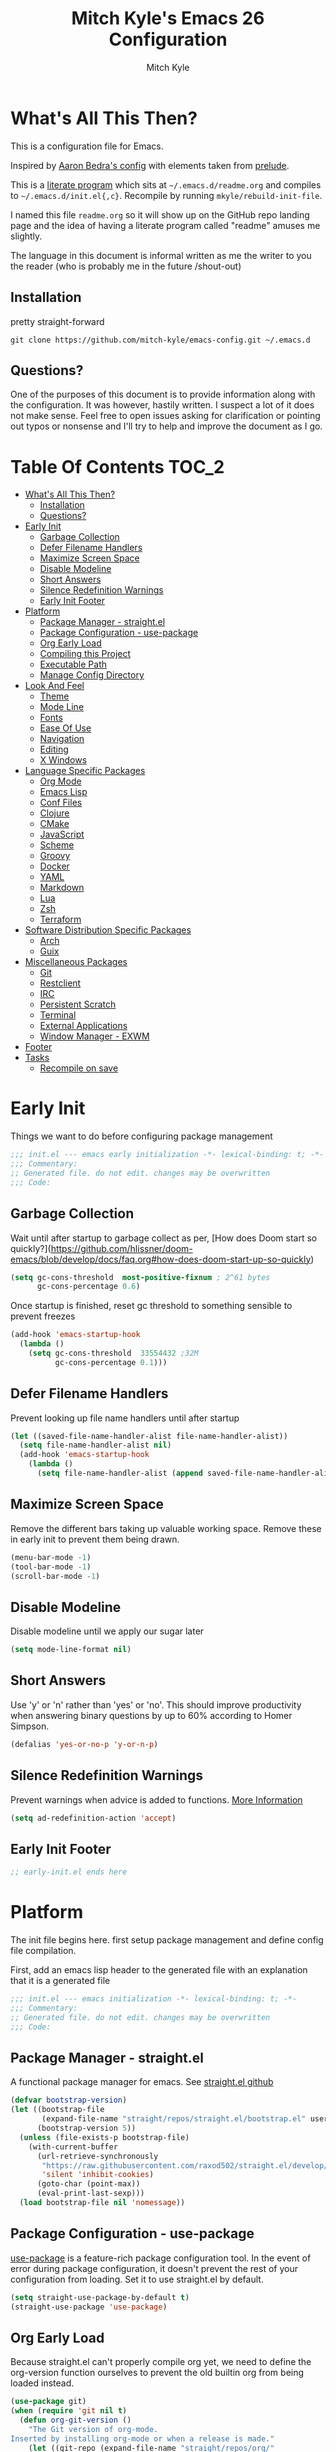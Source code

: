 #+TITLE: Mitch Kyle's Emacs 26 Configuration
#+AUTHOR: Mitch Kyle
#+EMAIL: mitch.tux@gmail.com

* What's All This Then?
  This is a configuration file for Emacs.

Inspired by [[http://aaronbedra.com/emacs.d/][Aaron Bedra's config]] with elements taken from [[https://github.com/bbatsov/prelude][prelude]].

This is a [[https://en.wikipedia.org/wiki/Literate_programming][literate program]] which sits at =~/.emacs.d/readme.org= and
compiles to =~/.emacs.d/init.el{,c}=. Recompile by running =mkyle/rebuild-init-file=.

I named this file =readme.org= so it will show up on the GitHub repo landing page and the idea of
having a literate program called "readme" amuses me slightly.

The language in this document is informal written as me the writer to you the reader (who is
probably me in the future /shout-out)

** Installation
pretty straight-forward
#+BEGIN_EXAMPLE
git clone https://github.com/mitch-kyle/emacs-config.git ~/.emacs.d
#+END_EXAMPLE

** Questions?
One of the purposes of this document is to provide information along with the configuration. It was however,
hastily written. I suspect a lot of it does not make sense. Feel free to open issues asking for clarification
or pointing out typos or nonsense and I'll try to help and improve the document as I go.

* Table Of Contents                                                   :TOC_2:
- [[#whats-all-this-then][What's All This Then?]]
  - [[#installation][Installation]]
  - [[#questions][Questions?]]
- [[#early-init][Early Init]]
  - [[#garbage-collection][Garbage Collection]]
  - [[#defer-filename-handlers][Defer Filename Handlers]]
  - [[#maximize-screen-space][Maximize Screen Space]]
  - [[#disable-modeline][Disable Modeline]]
  - [[#short-answers][Short Answers]]
  - [[#silence-redefinition-warnings][Silence Redefinition Warnings]]
  - [[#early-init-footer][Early Init Footer]]
- [[#platform][Platform]]
  - [[#package-manager---straightel][Package Manager - straight.el]]
  - [[#package-configuration---use-package][Package Configuration - use-package]]
  - [[#org-early-load][Org Early Load]]
  - [[#compiling-this-project][Compiling this Project]]
  - [[#executable-path][Executable Path]]
  - [[#manage-config-directory][Manage Config Directory]]
- [[#look-and-feel][Look And Feel]]
  - [[#theme][Theme]]
  - [[#mode-line][Mode Line]]
  - [[#fonts][Fonts]]
  - [[#ease-of-use][Ease Of Use]]
  - [[#navigation][Navigation]]
  - [[#editing][Editing]]
  - [[#x-windows][X Windows]]
- [[#language-specific-packages][Language Specific Packages]]
  - [[#org-mode][Org Mode]]
  - [[#emacs-lisp][Emacs Lisp]]
  - [[#conf-files][Conf Files]]
  - [[#clojure][Clojure]]
  - [[#cmake][CMake]]
  - [[#javascript][JavaScript]]
  - [[#scheme][Scheme]]
  - [[#groovy][Groovy]]
  - [[#docker][Docker]]
  - [[#yaml][YAML]]
  - [[#markdown][Markdown]]
  - [[#lua][Lua]]
  - [[#zsh][Zsh]]
  - [[#terraform][Terraform]]
- [[#software-distribution-specific-packages][Software Distribution Specific Packages]]
  - [[#arch][Arch]]
  - [[#guix][Guix]]
- [[#miscellaneous-packages][Miscellaneous Packages]]
  - [[#git][Git]]
  - [[#restclient][Restclient]]
  - [[#irc][IRC]]
  - [[#persistent-scratch][Persistent Scratch]]
  - [[#terminal][Terminal]]
  - [[#external-applications][External Applications]]
  - [[#window-manager---exwm][Window Manager - EXWM]]
- [[#footer][Footer]]
- [[#tasks][Tasks]]
  - [[#recompile-on-save][Recompile on save]]

* Early Init
Things we want to do before configuring package management
#+BEGIN_SRC emacs-lisp :tangle early-init.el
;;; init.el --- emacs early initialization -*- lexical-binding: t; -*-
;;; Commentary:
;; Generated file. do not edit. changes may be overwritten
;;; Code:
#+END_SRC

** Garbage Collection
Wait until after startup to garbage collect as per, [How does Doom start so quickly?](https://github.com/hlissner/doom-emacs/blob/develop/docs/faq.org#how-does-doom-start-up-so-quickly)
#+BEGIN_SRC emacs-lisp :tangle early-init.el
(setq gc-cons-threshold  most-positive-fixnum ; 2^61 bytes
      gc-cons-percentage 0.6)
#+END_SRC

Once startup is finished, reset gc threshold to something sensible to prevent freezes
#+BEGIN_SRC emacs-lisp :tangle early-init.el
(add-hook 'emacs-startup-hook
  (lambda ()
    (setq gc-cons-threshold  33554432 ;32M
          gc-cons-percentage 0.1)))
#+END_SRC

** Defer Filename Handlers
Prevent looking up file name handlers until after startup
#+BEGIN_SRC emacs-lisp :tangle early-init.el
(let ((saved-file-name-handler-alist file-name-handler-alist))
  (setq file-name-handler-alist nil)
  (add-hook 'emacs-startup-hook
    (lambda ()
      (setq file-name-handler-alist (append saved-file-name-handler-alist file-name-handler-alist)))))
#+END_SRC

** Maximize Screen Space
Remove the different bars taking up valuable working space. Remove these in early init to prevent them being drawn.
#+BEGIN_SRC emacs-lisp :tangle early-init.el
(menu-bar-mode -1)
(tool-bar-mode -1)
(scroll-bar-mode -1)
#+END_SRC

** Disable Modeline
Disable modeline until we apply our sugar later
#+BEGIN_SRC emacs-lisp :tangle early-init.el
(setq mode-line-format nil)
#+END_SRC

** Short Answers
Use 'y' or 'n' rather than 'yes' or 'no'. This should improve productivity when answering binary questions by up
to 60% according to Homer Simpson.

#+BEGIN_SRC emacs-lisp :tangle early-init.el
(defalias 'yes-or-no-p 'y-or-n-p)
#+END_SRC

** Silence Redefinition Warnings
Prevent warnings when advice is added to functions.
[[https://andrewjamesjohnson.com/suppressing-ad-handle-definition-warnings-in-emacs/][More Information]]
#+BEGIN_SRC emacs-lisp :tangle early-init.el
(setq ad-redefinition-action 'accept)
#+END_SRC

** Early Init Footer
#+BEGIN_SRC emacs-lisp :tangle early-init.el
;; early-init.el ends here
#+END_SRC

* Platform
The init file begins here. first setup package management and define config file compilation.

First, add an emacs lisp header to the generated file with an explanation that it is a generated file
#+BEGIN_SRC emacs-lisp :tangle init.el
;;; init.el --- emacs initialization -*- lexical-binding: t; -*-
;;; Commentary:
;; Generated file. do not edit. changes may be overwritten
;;; Code:
#+END_SRC

** Package Manager - straight.el
A functional package manager for emacs. See [[https://github.com/raxod502/straight.el][straight.el github]]
#+BEGIN_SRC emacs-lisp :tangle init.el
(defvar bootstrap-version)
(let ((bootstrap-file
       (expand-file-name "straight/repos/straight.el/bootstrap.el" user-emacs-directory))
      (bootstrap-version 5))
  (unless (file-exists-p bootstrap-file)
    (with-current-buffer
      (url-retrieve-synchronously
       "https://raw.githubusercontent.com/raxod502/straight.el/develop/install.el"
       'silent 'inhibit-cookies)
      (goto-char (point-max))
      (eval-print-last-sexp)))
  (load bootstrap-file nil 'nomessage))
#+END_SRC

** Package Configuration - use-package
[[https://github.com/jwiegley/use-package][use-package]] is a feature-rich package configuration tool. In the event of error during package configuration,
it doesn't prevent the rest of your configuration from loading. Set it to use straight.el by default.
#+BEGIN_SRC emacs-lisp :tangle init.el
(setq straight-use-package-by-default t)
(straight-use-package 'use-package)
#+END_SRC

** Org Early Load
Because straight.el can't properly compile org yet, we need to define the org-version function
ourselves to prevent the old builtin org from being loaded instead.

#+BEGIN_SRC emacs-lisp :tangle init.el :noweb yes
(use-package git)
(when (require 'git nil t)
  (defun org-git-version ()
    "The Git version of org-mode.
Inserted by installing org-mode or when a release is made."
    (let ((git-repo (expand-file-name "straight/repos/org/"
                                      user-emacs-directory)))
      (string-trim
       (git-run "describe"
                "--match=release\*"
                "--abbrev=6"
                "HEAD"))))

  (defun org-release ()
    "The release version of org-mode.
Inserted by installing org-mode or when a release is made."
    (let ((git-repo (expand-file-name "straight/repos/org/"
                                      user-emacs-directory)))
      (string-trim
       (string-remove-prefix
        "release_"
        (git-run "describe"
                 "--match=release\*"
                 "--abbrev=0"
                 "HEAD")))))

  (provide 'org-version))

<<load-org>>
#+END_SRC

** Compiling this Project
A function to rebuild this project if it's changed since the last time it was built.
#+BEGIN_SRC emacs-lisp :tangle init.el
(with-eval-after-load "org"
  (defun mkyle/rebuild-init-file ()
    "Rebuild init files if they've changed since the last time it was built."
    (interactive)
    (org-babel-tangle-file (expand-file-name "readme.org"
                                             user-emacs-directory)
                           "emacs-lisp")
    (byte-compile-file (expand-file-name "early-init.el"
                                         user-emacs-directory))
    (byte-compile-file (expand-file-name "init.el"
                                          user-emacs-directory))
    (org-babel-tangle-file (expand-file-name "window-manager.org"
                                             user-emacs-directory)
                           "emacs-lisp")
    (byte-compile-file (expand-file-name "window-manager.el"
                                         user-emacs-directory))))
#+END_SRC

** Executable Path
Set the path to the environment variable PATH always
#+BEGIN_SRC emacs-lisp :tangle init.el
(use-package exec-path-from-shell
  :config
  (exec-path-from-shell-initialize))
#+END_SRC

** Manage Config Directory
*** No Litter
 Keep =~/.emacs.d= clean. some libraries create variable files and/or additional configuration files
 in the emacs user directory; no-littering puts most of these files in =~/.emacs.d/var= and =~/.emacs.d/etc=
 respectively.
 #+BEGIN_SRC emacs-lisp :tangle init.el
(use-package no-littering
  :ensure t)
 #+END_SRC

*** Custom
Use a separate file for custom modifications so they are not overwritten in init.el
#+BEGIN_SRC emacs-lisp :tangle init.el
(with-eval-after-load "no-littering"
  (let ((base-custom-file (expand-file-name "custom" no-littering-etc-directory)))
    (setq-default custom-file (concat base-custom-file ".el"))
    (load base-custom-file t)))
#+END_SRC

Compile custom file when it changes.
#+BEGIN_SRC emacs-lisp :tangle init.el
(defadvice custom-save-all (after mkyle/recompile-custom-file-on-save () activate)
  "Recompile custom files after saving to it"
  (byte-compile-file custom-file))
 #+END_SRC

* Look And Feel

** Theme
*** Theme Hook
There's no hook that runs after a theme is enabled so lets make one.
#+BEGIN_SRC emacs-lisp :tangle init.el
(defvar mkyle/after-enable-theme-hook nil
  "Hook to run after a theme is enabled.")

(advice-add 'enable-theme :after
            (lambda (theme)
              (unless (eq theme 'user)
                (run-hooks 'mkyle/after-enable-theme-hook)))
            '((name . mkyle/after-enable-theme-hook)))
#+END_SRC

*** Settings
This is where we load the theme, it handles colors and text effects
#+BEGIN_SRC emacs-lisp :tangle init.el
(use-package monokai-theme
  :straight (monokai-theme :type git
                           :host github
                           :repo "mitch-kyle/monokai-emacs")
  :ensure t
  :config (load-theme 'monokai t))
#+END_SRC

** Mode Line
The modeline displays information about the buffer like buffer name and what modes are currently active
between the window and the minibuffer.

*** Hide Minor Modes
Mode line is for showing all the active modes. Some of these are not useful so let's hide them.
This adds the =:diminish= key to =use-package= which will hide the minor-mode associated with the package.
#+BEGIN_SRC emacs-lisp :tangle init.el
(use-package diminish :defer t)
#+END_SRC

*** Search Results
Show total number of search matches and the current match index in the modeline
See [[https://github.com/syohex/emacs-anzu][emacs-anzu]]
#+BEGIN_SRC emacs-lisp :tangle init.el
(use-package anzu
  :diminish anzu-mode
  :config (global-anzu-mode t))
#+END_SRC

*** Buffer Information
Show buffer size
#+BEGIN_SRC emacs-lisp :tangle init.el
(size-indication-mode t)
#+END_SRC

Show cursor position in buffer
#+BEGIN_SRC emacs-lisp :tangle init.el
(line-number-mode t)
(column-number-mode t)
#+END_SRC

*** Spaceline
Spaceline is a nice looking mode line package based on powerline from the
[[http://spacemacs.org/][spacemacs]] distribution
#+BEGIN_SRC emacs-lisp :tangle init.el
(use-package spaceline
  :config
  (progn
    (require 'spaceline)
    (require 'spaceline-segments)

    (setq-default anzu-cons-mode-line-p           nil
                  powerline-default-separator     'contour
                  spaceline-minor-modes-separator " ")

    ;; Projectile doesn't really fit with the other minor modes
    ;; but the menu might be useful. let's move it to it's own
    ;; segment
    (spaceline-define-segment mkyle/projectile
      "Display project name with projectile menu"
      (when (and (boundp projectile-project-root)
                 (projectile-project-root))
        (propertize (projectile-project-name)
          'local-map (let ((map (make-sparse-keymap)))
                       (define-key map [mode-line down-mouse-1]
                                   projectile-mode-menu)
                        map)
          'mouse-face 'mode-line-highlight)))


    (defun mkyle/spaceline-reset ()
      (spaceline-compile)
      (setq-default mode-line-format
                    '("%e" (:eval (spaceline-ml-main)))))

    (defun mkyle/spaceline-theme (&rest additional-segments)
      "Spaceline emacs theme with some tweaks"
      (spaceline-compile
       `((((((persp-name :fallback workspace-number) window-number)
            :separator "•")
           buffer-modified
           buffer-size)
          :face highlight-face
          :priority 100)
         (anzu :priority 95)
         auto-compile
         ((buffer-id remote-host)
          :priority 98)
         (major-mode :priority 79)
         (process :when active)
         ((flycheck-error flycheck-warning flycheck-info)
          :when active
          :priority 89)
         (minor-modes :when active
                      :priority 9)
         (mu4e-alert-segment :when active)
         (erc-track :when active)
         (version-control :when active
                          :priority 78)
         (mkyle/projectile :priority 20)
         (org-pomodoro :when active)
         (org-clock :when active)
         nyan-cat)
       `(which-function
         (python-pyvenv :fallback python-pyenv)
         (purpose :priority 94)
         (battery :when active)
         (selection-info :priority 95)
         input-method
         ((point-position line-column)
          :separator " • "
          :priority 96)
         ((buffer-encoding-abbrev)
          :priority 9)
         (global :when active)
         ,@additional-segments
         (buffer-position :priority 99)
         (hud :priority 99)))
      (setq-default mode-line-format
                    '("%e" (:eval (spaceline-ml-main)))))

    (mkyle/spaceline-theme)
    (add-hook 'mkyle/after-enable-theme-hook 'mkyle/spaceline-reset)))
#+END_SRC

** Fonts
[[http://terminus-font.sourceforge.net/][Terminus Font]] is designed for terminals and source code.
#+BEGIN_SRC emacs-lisp :tangle init.el
(when (member "Terminus" (font-family-list))
  (set-frame-font "Terminus 12" nil (frame-list)))
#+END_SRC

Add font with better unicode coverage.
#+BEGIN_SRC emacs-lisp :tangle init.el
(when (member "Symbola" (font-family-list))
  (set-fontset-font t 'unicode "Symbola" nil 'prepend))
#+END_SRC

*** Coloured Emojis
#+BEGIN_SRC emacs-lisp :tangle init.el
(when (and window-system
           (member "Noto Color Emoji" (font-family-list)))
  (set-fontset-font t 'unicode "Noto Color Emoji" nil 'prepend)

  (defvar emojify-display-style)
  (use-package emojify
    :init (setq emojify-display-style 'unicode)))
#+END_SRC

** Ease Of Use
These don't really fit anywhere else but they are essential to make emacs not feel ancient and esoteric

*** Remove Startup Clutter
The startup screen has some nice information for new users but it's in the way.
Same with the scratch buffer explanation.
#+BEGIN_SRC emacs-lisp :tangle init.el
(setq inhibit-startup-screen  t
      initial-scratch-message nil)
#+END_SRC

*** Large File Warning
warn when opening files bigger than 100MB
#+BEGIN_SRC emacs-lisp :tangle init.el
(setq-default large-file-warning-threshold 104857600)
#+END_SRC

*** Disable Blinking Cursor
In theory the blinking cursor could be a conservation tool; consume only half of the power of a static cursor.
In practice, it's just a pain.
#+begin_src
(blink-cursor-mode -1)
#+END_SRC

*** Show Keybindings
show available keybindings after you start typing
#+BEGIN_SRC emacs-lisp :tangle init.el
(use-package which-key
  :diminish which-key-mode
  :config (which-key-mode +1))
#+END_SRC

*** Open File At Point
Open file with emacsclient with cursors positioned on requested line.
Most of console-based utilities prints filename in format
'filename:linenumber'.  So you may wish to open filename in that format.
Just call:
#+begin_src
emacsclient filename:linenumber
#+END_SRC

to open 'filename' and set the cursor on line 'linenumber'.
From: [[https://github.com/bbatsov/prelude][prelude]]

#+BEGIN_SRC emacs-lisp :tangle init.el
(defadvice server-visit-files (before parse-numbers-in-lines (files proc &optional nowait) activate)
  "Open file with emacsclient with cursors positioned on requested line.
Most of console-based utilities prints filename in format
'filename:linenumber'.  So you may wish to open filename in that format.
Just call:

  emacsclient filename:linenumber

to open 'filename' and set the cursor on line 'linenumber'."
  (ad-set-arg 0
              (mapcar (lambda (fn)
                        (let ((name (car fn)))
                          (if (string-match
                               "^\\(.*?\\):\\([0-9]+\\)\\(?::\\([0-9]+\\)\\)?$"
                               name)
                              (cons
                                (match-string 1 name)
                                (cons (string-to-number (match-string 2 name))
                                      (string-to-number
                                       (or (match-string 3 name)
                                           ""))))
                            fn)))
                      files)))
#+END_SRC

*** Titles
**** Set Frame Title Format
The frame is the whole external "emacs window", not to be confused with a window within emacs which displays
a buffer. An emacs instance may have multiple frames and a frame may have multiple windows. This sets the
title of the window to the filename of the active buffer if available otherwise the buffer name.
#+BEGIN_SRC emacs-lisp :tangle init.el
(setq frame-title-format
      '("" invocation-name " - "
        (:eval (if (buffer-file-name)
                   (abbreviate-file-name (buffer-file-name))
                 "%b"))))
 #+END_SRC

**** Buffer Titles
Rename buffers with the same file name to something useful
#+BEGIN_SRC emacs-lisp :tangle init.el
(when (require 'uniquify nil t)
  (setq uniquify-buffer-name-style   'forward
        uniquify-separator           "/"
        ;; rename after killing uniquified
        uniquify-after-kill-buffer-p t
        ;; ignore system buffers
        uniquify-ignore-buffers-re   "^\\*"))
#+END_SRC

*** Reload When Files Change
When underlying files change, revert buffers automatically.
#+BEGIN_SRC emacs-lisp :tangle init.el
(global-auto-revert-mode t)
#+END_SRC

*** Save Command History
Remember most recently run commands and text searches
#+BEGIN_SRC emacs-lisp :tangle init.el
(use-package savehist
  :config (savehist-mode 1))

(use-package smex
  :after ido
  :bind (:map global-map
         ("M-x" . smex)
         ("M-X" . smex-major-mode-commands))
  :config (smex-initialize))
#+END_SRC

*** Splitting Windows
Prefer to split vertically rather than horizontally. Shamelessly stolen from stack overflow years ago.
#+BEGIN_SRC emacs-lisp :tangle init.el
(defun mkyle/split-window (&optional window)
  "Split window more senibly.  WINDOW."
  (let ((window (or window (selected-window))))
    (or (and (window-splittable-p window t)
             ;; Split window horizontally.
             (with-selected-window window
               (split-window-right)))
        (and (window-splittable-p window)
             ;; Split window vertically.
             (with-selected-window window
               (split-window-below)))
        (and (eq window (frame-root-window (window-frame window)))
             (not (window-minibuffer-p window))
             ;; If WINDOW is the only window on its frame and is not the
             ;; minibuffer window, try to split it horizontally disregarding
             ;; the value of `split-width-threshold'.
             (let ((split-width-threshold 0))
               (when (window-splittable-p window t)
                 (with-selected-window window
                   (split-window-right))))))))

(setq-default split-window-preferred-function #'mkyle/split-window)
#+END_SRC

*** Finding the Cursor
Show the cursor when moving after big movements in the window
#+BEGIN_SRC emacs-lisp :tangle init.el
(use-package beacon
  :diminish beacon-mode
  :config (beacon-mode +1))
#+END_SRC
*** Remove suspend-frame keybinding
This keybinding makes sense for a terminal editor but occasionally I hit it by accident while using exwm and it just destroys one's train of thought.
#+BEGIN_SRC emacs-lisp :tangle init.el
(global-unset-key (kbd "C-x C-z"))
#+END_SRC

*** Scrolling
Maintain cursor position when scrolling
#+BEGIN_SRC emacs-lisp :tangle init.el
(setq scroll-margin                   0
      scroll-conservatively           100000
      scroll-preserve-screen-position 1)
#+END_SRC
*** Line Numbers
Always show line numbers
#+BEGIN_SRC emacs-lisp :tangle init.el
(global-linum-mode t)
#+END_SRC

** Navigation
*** List Buffers - IBuffer
List buffers with C-x C-b. The default emacs buffer list leaves much to be desired; IBuffer is a good alternative.
#+BEGIN_SRC emacs-lisp :tangle init.el
(global-set-key (kbd "C-x C-b") 'ibuffer)
#+END_SRC

#+BEGIN_SRC emacs-lisp :tangle init.el
(with-eval-after-load "ibuffer"
  (add-hook 'ibuffer-mode-hook 'ibuffer-auto-mode))

(use-package ibuffer
  :hook
  ;; Update list when ibuffer gets focus
  (ibuffer-mode-hook ibuffer-auto-mode)
  :commands (ibuffer)
  :config
  ;; increase buffer name column width
  (setq ibuffer-formats '((mark modified read-only " "
                           ;; 40 40 is the column width
                           (name 40 40 :left :elide) " "
                           (size 9 -1 :right) " "
                           (mode 8 8 :left :elide) " "
                           filename-and-process)
                          (mark " " (name 16 -1) " " filename))))
#+END_SRC

**** IBuffer Filter Groups
Organize the list of buffers by group. Dynamic groups allow this list to be generated and for it to be extended
by other packages (like ibuffer-projectile)
#+BEGIN_SRC emacs-lisp :tangle init.el
(use-package ibuffer-dynamic-groups
  :after ibuffer
  :straight (ibuffer-dynamic-groups :type git
                                    :host github
                                    :repo "mitch-kyle/ibuffer-dynamic-groups")
  :config (progn
           (setq ibuffer-show-empty-filter-groups nil)
           (ibuffer-dynamic-groups-add
            (lambda (groups)
              (append groups
                      '(("System" (name . "^\\*.*\\*$")))))
            '((name . system-group)))
           (ibuffer-dynamic-groups t)))
#+END_SRC

*** List Options When Doing Things - Ido
Better interactive mini-buffer menus. highly recommend
See [[http://ergoemacs.org/emacs/emacs_ido_mode.html][ergomacs ido tutorial]]

#+BEGIN_SRC emacs-lisp :tangle init.el
;; TODO Lookup why this is needed
(defvar personal-keybindings nil)
(use-package ido
  :config
  (progn
    (setq ido-enable-prefix                      nil
          ido-enable-flex-matching               t
          ido-create-new-buffer                  'always
          ido-use-filename-at-point              'guess
          ido-max-prospects                      10
          ido-default-file-method                'selected-window
          ido-auto-merge-work-directories-length -1)
    (ido-mode +1)))

(use-package ido-completing-read+
  :after ido
  :config (ido-ubiquitous-mode +1))

;; smarter fuzzy matching for ido
(use-package flx-ido
  :after ido
  :config (progn (flx-ido-mode +1)
                 ;; disable ido faces to see flx highlights
                 (setq ido-use-faces nil)))
#+END_SRC

*** Direct Based Window Navigation - Windmove
Switch windows in the direct of the arrow keys. (s-<arrow>). (C-c <arrow>) in the terminal because modifiers on arrow keys aren't always supported
#+BEGIN_SRC emacs-lisp :tangle init.el
(windmove-default-keybindings)

(progn
  (global-set-key [s-left]  'windmove-left)
  (global-set-key [s-right] 'windmove-right)
  (global-set-key [s-up]    'windmove-up)
  (global-set-key [s-down]  'windmove-down))

(unless window-system
  (global-set-key (kbd "C-c <left>")  'windmove-left)
  (global-set-key (kbd "C-c <right>") 'windmove-right)
  (global-set-key (kbd "C-c <up>")    'windmove-up)
  (global-set-key (kbd "C-c <down>")  'windmove-down))
#+END_SRC

** Editing
*** Keep Directories Clean
emacs creates these annoy =.#filename= lock files in the directory of
the file being edited. When there's only one user on the system
they're mostly just a pain.
#+BEGIN_SRC emacs-lisp :tangle init.el
(setq-default create-lockfiles nil)
#+END_SRC

Auto-save creates =#filename#= files in the directory of the file being edited;
this interferes with just about everything so let's move them to the variable
directory.
#+BEGIN_SRC emacs-lisp :tangle init.el
(with-eval-after-load "no-littering"
  (setq-default auto-save-file-name-transforms
                `((".*" ,no-littering-var-directory t))))
#+END_SRC

*** Project Management - Projectile
A set of commands for editing files as part of a project
#+BEGIN_SRC emacs-lisp :tangle init.el
(use-package projectile
  :diminish projectile-mode
  :config (progn
            (global-set-key (kbd "C-c p") projectile-command-map)
            (projectile-mode t)))
#+END_SRC

**** Projectile IBuffer Groups
Group files by project in ibuffer
#+BEGIN_SRC emacs-lisp :tangle init.el
(use-package ibuffer-projectile
  :after (:all projectile ibuffer-dynamic-groups)
  :config
  (progn
    (setq ibuffer-projectile-prefix "- ")
    (with-eval-after-load "ibuffer-dynamic-groups"
      (ibuffer-dynamic-groups-add
       (lambda (groups)
         (append (ibuffer-projectile-generate-filter-groups)
                 groups))
       '((name . projectile-groups)
         (depth . -50))))))
#+END_SRC

*** Edit Remote Files - Tramp
Tramp is useful for editing files on remote systems or for editing files as a different user such as root

Just open the remote file like:
#+BEGIN_EXAMPLE
ssh:user@example.com:/path/to/file
#+END_EXAMPLE

Or the permission protected file:
#+BEGIN_EXAMPLE
sudo:root@localhost:/path/to/file
#+END_EXAMPLE

*** Sane Basic Editing Keybindings
Make C-[x,c,v] work how you would expect in a text editor. /with-love
#+BEGIN_SRC emacs-lisp :tangle init.el
(cua-mode t)
#+END_SRC

*** Rainbow Delimiters
Give nested delimiters (=()[]{}<>=) different colours. It is more valuable than gold

#+BEGIN_SRC emacs-lisp :tangle init.el
(use-package rainbow-delimiters
  :commands (rainbow-delimiters-mode)
  :hook ((prog-mode) . rainbow-delimiters-mode))
#+END_SRC

*** Tab Behaviour
Use spaces instead of tabs
#+BEGIN_SRC emacs-lisp :tangle init.el
(setq-default indent-tabs-mode  nil
              tab-width         4
              tab-always-indent 'complete)
#+END_SRC

*** Keep Whitespace Clean
Make whitespace uniform when saving a file. So if a line contains a mix of tabs and
spaces, this will replace it with "appropriate" whitespace symbols
#+BEGIN_SRC emacs-lisp :tangle init.el
(add-hook 'before-save-hook 'whitespace-cleanup)
#+END_SRC

*** Selecting Text
When you type over marked text, it should delete the text. In every other
editor it would but with emacs we have to tell it to first
#+begin_src
(delete-selection-mode t)
#+END_SRC

*** Autocomplete Dropdown
Company is your general purpose autocomplete dropdown. enable it always
#+BEGIN_SRC emacs-lisp :tangle init.el
(use-package company
  :diminish company-mode
  :config
  (progn
    (setq company-idle-delay 0.5
          company-show-numbers t
          company-tooltip-limit 10
          company-minimum-prefix-length 2
          company-tooltip-align-annotations t
          ;; invert the navigation direction if the the completion popup-isearch-match
          ;; is displayed on top (happens near the bottom of windows)
          company-tooltip-flip-when-above t)
    (global-company-mode 1)))
#+END_SRC

*** Highlighting
**** Search Results
Highlight search results
#+BEGIN_SRC emacs-lisp :tangle init.el
(setq-default search-highlight t
              query-replace-highlight t)
#+END_SRC

**** Matching Delimiters - show-paren
Highlight matching parens.
#+BEGIN_SRC emacs-lisp :tangle init.el
(show-paren-mode t)
#+END_SRC

**** Rainbow Mode
Highlight strings which probably represent a colour as the colour they probably represent.
e.g red DarkGreen, #2449FC
#+BEGIN_SRC emacs-lisp :tangle init.el
(use-package rainbow-mode
  :defer t
  :commands rainbow-mode
  :diminish rainbow-mode)
#+END_SRC

**** Matching Symbols
Underline other occurrences of a symbol under the cursor
#+BEGIN_SRC emacs-lisp :tangle init.el
(use-package highlight-symbol
  :hook ((prog-mode) . highlight-symbol-mode)
  :diminish highlight-symbol-mode
  :config (set-face-attribute 'highlight-symbol-face nil
                              :background nil
                              :underline t))
#+END_SRC

*** Spell Checking - flyspell
A minor mode for spell checking. When enabled use =C-c $= to correct word.
#+BEGIN_SRC emacs-lisp :tangle init.el
(use-package flyspell
  :commands flyspell-mode
  :config
  (setq-default flyspell-issue-welcome-flag nil
                flyspell-issue-message-flag nil
                ispell-program-name         "/usr/bin/aspell"
                ispell-list-command         "list"))
#+END_SRC

*** Code Snippets - yasnippets
Auto fill common code blocks
#+BEGIN_SRC emacs-lisp :tangle init.el
(use-package yasnippet
  :bind (:map yas-minor-mode-map
         ("C-`" . yas-expand)
         ("C-/" . yas-insert-snippet))
  :commands yas-minor-mode)

(use-package yasnippet-snippets
  :after yasnippets)
#+END_SRC

** X Windows
*** Window Divider
Make the vertical window divider available but only one pixel wide
#+BEGIN_SRC emacs-lisp :tangle init.el
(when window-system
  (setq-default window-divider-default-right-width 1)
  (window-divider-mode t))
#+END_SRC

*** Transparency
I like the "glass editing window" effect. This sets it that way by default and gives a function to toggle it.
#+BEGIN_SRC emacs-lisp :tangle init.el
(when window-system
  (defun mkyle/toggle-transparency ()
    "Toggle off window transparency"
    (interactive)
    (set-frame-parameter nil 'alpha
      (if (eql (car (frame-parameter nil 'alpha))
               100)
          '(95 . 95)
        '(100 . 100))))

  (set-frame-parameter nil 'alpha '(95 . 95))

  ;; Make new frame transparent because we don't always inherit
  (add-to-list 'after-make-frame-functions
               (lambda (&rest _)
                 (set-frame-parameter nil 'alpha '(95 . 95)))))
#+END_SRC

* Language Specific Packages
Packages related to editing different file formats

** Org Mode
Org mode is used to build this document.
#+NAME: load-org
#+BEGIN_SRC emacs-lisp :tangle no
(use-package org
  :mode ("\\.org\\'" . org-mode)
  :config (progn (add-hook 'org-mode-hook 'flyspell-mode)
                 (add-hook 'org-mode-hook 'yas-minor-mode)))
#+END_SRC

Generating table of contents in org files with =:TOC:= tag
#+BEGIN_SRC emacs-lisp :tangle init.el
(use-package toc-org
  :after org
  :hook ((org-mode) . toc-org-mode))
#+END_SRC

** Emacs Lisp
Extension language for emacs. Most useful packages for elisp are included with vanilla emacs

*** Documentation
Show documentation in the minibuffer for symbol under cursor
#+BEGIN_SRC emacs-lisp :tangle init.el
(use-package eldoc
  :diminish eldoc-mode
  :hook ((emacs-lisp-mode) . eldoc-mode))
#+END_SRC

*** Autocompile
Automatically compile emacs lisp files from the user configuration directory =~/.emacs.d=.

#+BEGIN_SRC emacs-lisp :tangle init.el
(use-package auto-compile
  :config
  (progn
    (setq auto-compile-display-buffer    nil
          auto-compile-mode-line-counter t)
    (auto-compile-on-load-mode +1)
    (auto-compile-on-save-mode +1)))
#+END_SRC

** Conf Files
Syntax highlighting for unix config files
#+BEGIN_SRC emacs-lisp :tangle init.el
(mapc (lambda (filename-regex)
        (add-to-list 'auto-mode-alist `(,filename-regex . conf-mode)))
      (list "\\.conf\\'"
            "\\.desktop\\'"
            "\\.service\\'"))
#+END_SRC

** Clojure
A more opinionated scheme for jvm written by Rich Hickey. Some said it wasn't possible to make a more
particular scheme; Rich disagrees.

#+BEGIN_SRC emacs-lisp :tangle init.el
(use-package clojure-mode
  :mode ("\\.edn\\'" "\\.clj\\'")
  :config (add-hook 'clojure-mode-hook 'subword-mode))
#+END_SRC

*** Cider
Cider is a featureful repl for clojure development
#+BEGIN_SRC emacs-lisp :tangle init.el
(use-package cider
  :defer t
  :config (progn
            (setq nrepl-log-messages                   t
                  cider-inject-dependencies-at-jack-in t)
            (add-hook 'cider-mode-hook      'eldoc-mode)
            (add-hook 'cider-repl-mode-hook 'subword-mode)
            (add-hook 'cider-repl-mode-hook 'rainbow-delimiters-mode)

            (define-key cider-mode-map (kbd "C-c f") 'cider-find-var)

            (with-eval-after-load "ibuffer-dynamic-groups"
              (ibuffer-dynamic-groups-add
               (lambda (groups)
                 (append '(("Cider" (or (name . "^\\*nrepl-.*\\*$")
                                        (name . "^\\*cider-.*\\*$"))))
                         groups))
               '((name . cider-group)
                 (depth . -1))))))
#+END_SRC

** CMake
It's like make only less accessible to new users. you're welcome. - GNU, probably
#+BEGIN_SRC emacs-lisp :tangle init.el
(use-package cmake-mode
  :mode ("CMakeLists\\.txt\\'" "\\.cmake\\'")
  :config (add-hook 'cmake-mode-hook 'yas-minor-mode))
#+END_SRC

** JavaScript
The most fully featured language for running in the web browser and I wish I was joking.

#+BEGIN_SRC emacs-lisp :tangle init.el
(use-package js2-mode
  :mode ("\\.js\\'" "\\.pac\\'")
  :interpreter "node")

(use-package json-mode
  :mode "\\.json\\'")
#+END_SRC

** Scheme
Like clojure but old. GNU's trying to bring it back with GNU/Guile. power to them.

#+BEGIN_SRC emacs-lisp :tangle init.el
(use-package scheme
  :mode ("\\.scm\\'" . scheme-mode))
#+END_SRC

You really need to have a repl open when editing scheme files. Geiser is a nice one for emacs. invoke with =geiser=
#+BEGIN_SRC emacs-lisp :tangle init.el
(use-package geiser
  :defer t
  :config (setq geiser-mode-start-repl-p t))
#+END_SRC

** Groovy
Don't get much use out of groovy syntax highlighting but it's useful for editing Jenkinsfiles
#+BEGIN_SRC emacs-lisp :tangle init.el
(use-package groovy-mode
  :mode ("\\.groovy\\'" "JenkinsFile\\'"))
#+END_SRC

** Docker
Dockerfile syntax highlighting
#+BEGIN_SRC emacs-lisp :tangle init.el
(use-package dockerfile-mode
  :mode "Dockerfile\\'")
#+END_SRC

** YAML
Seriously if you have the choice, use json or even edn. If you don't, here's some syntax highlighting for yaml.
#+BEGIN_SRC emacs-lisp :tangle init.el
(use-package yaml-mode
  :mode ("\\.yaml\\'" "\\.yml\\'"))
#+END_SRC

** Markdown
Like org but not as cool
#+BEGIN_SRC emacs-lisp :tangle init.el
(use-package markdown-mode
  :mode ("\\.md\\'" "\\.markdown\\'")
  :config (progn (add-hook 'markdown-mode-hook 'flyspell-mode)
                 (add-hook 'markdown-mode-hook 'yas-minor-mode)))
#+END_SRC

** Lua
Because 'X' won't mod itself
#+BEGIN_SRC emacs-lisp :tangle init.el
(use-package lua-mode
  :mode "\\.lua\\'")
#+END_SRC

** Zsh
Interpret the *many* zsh configuration scripts as zsh and recognize the =.zsh= file extension
#+BEGIN_SRC emacs-lisp :tangle init.el
(use-package sh-script
  :ensure t
  :config
  (let ((zsh-files '("zlogin" "zlogin" "zlogout" "zpreztorc"
                     "zprofile" "zshenv" "zshrc" ".zsh")))
    (add-to-list 'auto-mode-alist '("\\.zsh\\'" . shell-script-mode))
    (mapc (lambda (file)
            (add-to-list 'auto-mode-alist
                         `(,(format "\\%s\\'" file) . sh-mode)))
          zsh-files)
    (add-hook 'sh-mode-hook
              (lambda ()
                (when
                  (and buffer-file-name
                       (member (file-name-nondirectory buffer-file-name)
                               zsh-files))
                  (sh-set-shell "zsh"))))))
#+END_SRC

** Terraform
Because why use something everyone's familiar with when you can create your own domain specific language?
I'm just sour because I think one should use scheme should to configure everything non-trivial. :-)
#+BEGIN_SRC emacs-lisp :tangle init.el
(use-package terraform-mode
  :mode ("\\.tf\\'" "\\.tvars\\'"))
#+END_SRC

* Software Distribution Specific Packages
Packages specific to different software distributions or systems.

** Arch
Search and fetch arch recipes from the AUR.
#+BEGIN_SRC emacs-lisp :tangle init.el
(use-package aurel
  :when (executable-find "makepkg")
  :defer t)
#+END_SRC

** Guix
A build system / package manager / os definition system / waffle-iron all written in guile scheme.
#+BEGIN_SRC emacs-lisp :tangle init.el
(use-package guix
  :when (executable-find "guix")
  :commands (guix)
  :bind (("s-x p" . guix)))
#+END_SRC

* Miscellaneous Packages
** Git
A version control tool created by Linus Torvalds

*** Magit
Magit is nice front-end to git. C-c m to open magit-status popup
#+BEGIN_SRC emacs-lisp :tangle init.el
(use-package magit
  :defer t
  :bind (:map global-map
         ("C-x g" . magit-status)))
#+END_SRC

*** Git file modes
Modes for editing git files e.g =.gitignore=
#+BEGIN_SRC emacs-lisp :tangle init.el
(use-package git-modes
  :defer t)
#+END_SRC

*** Mergetool
To use emacs as a git mergetool, you need to add something like the following to =~/.gitconfig=
#+BEGIN_EXAMPLE
[mergetool.ediff]
  cmd = emacsclient --eval \"(ediff-merge-files-with-ancestor \\\"$LOCAL\\\" \\\"$REMOTE\\\" \\\"$BASE\\\" nil \\\"$MERGED\\\")\"
[merge]
  tool = ediff
#+END_EXAMPLE

Cleanup ediff buffers and restore window configuration when finished.
#+BEGIN_SRC emacs-lisp :tangle init.el
(use-package ediff
  :defer t
  :config
  (progn
    (defun mkyle/ediff-write-merge-buffer ()
      (let ((file ediff-merge-store-file))
        (set-buffer ediff-buffer-C)
        (write-region (point-min) (point-max) file)
        (message "Merge buffer saved in: %s" file)
        (set-buffer-modified-p nil)
        (sit-for 1)))
    (add-hook 'ediff-quit-merge-hook 'mkyle/ediff-write-merge-buffer)

    (defvar mkyle/ediff-last-windows nil)

    (defun mkyle/store-pre-ediff-winconfig ()
      (setq mkyle/ediff-last-windows (current-window-configuration)))
    (add-hook 'ediff-before-setup-hook 'mkyle/store-pre-ediff-winconfig)

    (defun mkyle/restore-pre-ediff-winconfig ()
      (dolist (buf (list ediff-buffer-A
                         ediff-buffer-B
                         ediff-buffer-C
                         "*Ediff Control Panel*"
                         "*ediff-errors*"
                         "*ediff-diff*"
                         "*Ediff Registry*"
                         "*ediff-fine-diff*"))
        (set-window-configuration mkyle/ediff-last-windows)
        (condition-case nil
            (let ((buf (get-buffer buf)))
              (when buf (kill-buffer buf)))
          (error nil))))

    (add-hook 'ediff-quit-hook 'mkyle/restore-pre-ediff-winconfig)

    (setq-default ediff-keep-variants nil)

    ;; Don't start a new frame
    (setq-default ediff-window-setup-function 'ediff-setup-windows-plain)))
#+END_SRC

** Restclient
make http requests with =C-c C-v=

See [[https://github.com/pashky/restclient.el][restclient github]] for user guide
#+BEGIN_SRC emacs-lisp :tangle init.el
(use-package restclient
  :mode ("\\.rest\\'" . restclient-mode))
#+END_SRC

** IRC
Internet relay chat appliance for emacs. Tune erc to use utf-8, truncate long buffers,
enable logging and other things.
#+BEGIN_SRC emacs-lisp :tangle init.el
(use-package erc
  :defer t
  :commands (erc)
  :config
  (progn
    (setq erc-query-display 'buffer
          erc-interpret-mirc-color t
          erc-server-coding-system '(utf-8 . utf-8)
          erc-save-buffer-on-part t
          erc-track-exclude-types '("JOIN" "NICK" "PART" "QUIT" "MODE"
                                    "324" "329" "332" "333" "353" "477"))

    (erc-truncate-mode +1)
    (erc-track-mode t)

    (when (require 'erc-log nil t)
      (unless (file-exists-p erc-log-channels-directory)
        (mkdir erc-log-channels-directory t)))

    (when (require 'erc-spelling nil t)
      (erc-spelling-mode 1))))
#+END_SRC

** Persistent Scratch
Save the scratch in case I write something down that shouldn't be in the scratch buffer
#+BEGIN_SRC emacs-lisp :tangle init.el
(use-package persistent-scratch
  :commands (persistent-scratch-restore
             persistent-scratch-autosave-mode
             persistent-scratch-mode)
  :diminish persistent-scratch-mode
  :config
  (progn
    (persistent-scratch-setup-default)
    (persistent-scratch-restore)))

(defun mkyle/scratch ()
  "Get or create the scratch buffer"
  (interactive)
  (unless (get-buffer "*scratch*")
    (persistent-scratch-restore))
  (switch-to-buffer (get-buffer "*scratch*"))
  (lisp-interaction-mode)
  (persistent-scratch-mode +1)
  (persistent-scratch-autosave-mode +1))

(global-set-key (kbd "s-x s") 'mkyle/scratch)
#+END_SRC

** Terminal
vterm is an integrated terminal emulator using modules.
#+BEGIN_SRC emacs-lisp :tangle init.el
(use-package vterm
  :commands (vterm)
  :init (setq vterm-always-compile-module t
              vterm-buffer-name-string    "*vterm* %s")
  :config
  (progn
    (define-key vterm-copy-mode-map (kbd "C-c C-c") 'copy-region-as-kill)
    ;; even with this hack it doesn't handle cua-mode very well
    (add-hook 'vterm-mode-hook (lambda ()
                                 (linum-mode -1)
                                 (make-local-variable 'cua-enable-cua-keys)
                                 (setq cua-enable-cua-keys nil)
                                 (local-set-key (kbd "C-v") 'vterm-yank)
                                 (local-set-key (kbd "C-z") 'vterm-undo)))

    (with-eval-after-load "ibuffer-dynamic-groups"
      (ibuffer-dynamic-groups-add (lambda (groups)
                                    (append '(("Terminals" (mode . vterm-mode)))
                                            groups))
                                 '((name . vterm-group)
                                   (depth . -9))))))

(defun mkyle/vterm-execute (command)
  "Start a vterm session with the given command"
   (interactive (list (read-shell-command "$ ")))
   (let ((vterm-shell command))
     (vterm)))

(global-set-key (kbd "s-!") #'mkyle/vterm-execute)
#+END_SRC

*** vtplex
Terminal multiplexer for vterm. It uses similar keybindings to gnu screen.
#+begin_src emacs-lisp :tangle init.el
(use-package vtplex
  :straight (vtplex :type   git
                    :host   github
                    :repo   "mitch-kyle/vtplex"
                    :branch "main")
  :after vterm
  :commands (vtplex vtplex-mode)
  :bind (:map global-map
         ("s-<return>" . vtplex))
  :config
  (progn (require 'vtplex-spaceline)
         (vtplex-spaceline-enable 'mkyle/projectile)))
#+end_src

** External Applications
#+BEGIN_SRC emacs-lisp :tangle init.el
(defun mkyle/run-sh-async (&optional command)
  "Interactive prompt to run a shell command in a child process which
may or may not spawn an x window"
  (interactive (list (read-shell-command "$ ")))
  (when command
    (start-process-shell-command "" nil command)))

(global-set-key (kbd "s-`") #'mkyle/run-sh-async)
#+END_SRC

*** Persistent Buffers
Used for tracking the vterm buffers running the volume and music apps

#+BEGIN_SRC emacs-lisp :tangle init.el
(defvar mkyle/labeled-buffers (make-hash-table :weakness 'value))

(defun mkyle/labeled-buffer (label create-new)
  "switch to labeled buffer if buffer does not exist create it by
invoking `create-new'."
  (let ((buf (gethash label mkyle/labeled-buffers)))
    (if (and buf (buffer-live-p buf))
        (switch-to-buffer buf)
      (funcall create-new)
      (puthash label (current-buffer) mkyle/labeled-buffers)
      nil)))
#+END_SRC

*** Volume
#+BEGIN_SRC emacs-lisp :tangle init.el
(defun mkyle/volume ()
  (interactive)
   (mkyle/labeled-buffer 'mkyle/volume
                        (lambda ()
                          (let ((vterm-shell (if (executable-find "pulsemixer")
                                                 "pulsemixer"
                                               "alsamixer"))
                                (vterm-buffer-name-string "*volume* - %s"))
                            (vterm)))))

(defun mkyle/volume-down ()
  (interactive)
  (start-process-shell-command "" nil "amixer set Master 5%-"))

(defun mkyle/volume-up ()
  (interactive)
  (start-process-shell-command "" nil "amixer set Master 5%+"))

(defun mkyle/volume-mute ()
  (interactive)
  (start-process-shell-command "" nil "amixer set Master toggle"))

(defun mkyle/volume-mute-mic ()
  (interactive)
  (start-process-shell-command "" nil "amixer set Mic toggle"))

(global-set-key (kbd "s-x v") 'mkyle/volume)
#+END_SRC

*** Music
#+BEGIN_SRC emacs-lisp :tangle init.el
(defun mkyle/music ()
  (interactive)
  (mkyle/labeled-buffer 'mkyle/music
                        (lambda ()
                          (let ((vterm-shell "ncmpcpp -s playlist -S visualizer")
                                (vterm-buffer-name-string "*music* - %s"))
                            (vterm)))))

(defun mkyle/music-next ()
  (interactive)
  (start-process-shell-command "" nil "mpc next"))

(defun mkyle/music-prev ()
  (interactive)
  (start-process-shell-command "" nil "mpc prev"))

(defun mkyle/music-toggle ()
  (interactive)
  (start-process-shell-command "" nil "mpc toggle"))

(global-set-key (kbd "s-x m") 'mkyle/music)
#+END_SRC

** Window Manager - EXWM
"You did it. You're free" - Janet Carr, sarcastically, when I told her I started using emacs as a window
manager.
See: [[./window-manager.org][window-manager.org]]
#+BEGIN_SRC emacs-lisp :tangle init.el
(use-package exwm
  ;; TODO find test for emacs on root window to put here
  :if window-system
  :after no-littering
  :commands (exwm-init exwm-enable)
  :defer t
  :config
  (require 'window-manager
           (expand-file-name "window-manager.el"
                             user-emacs-directory)
            t))
#+END_SRC

* Footer
Add a marker so we know where the file ends.
#+BEGIN_SRC emacs-lisp :tangle init.el
;; init.el ends here
#+END_SRC

* Tasks
** TODO Recompile on save

# readme.org ends here

